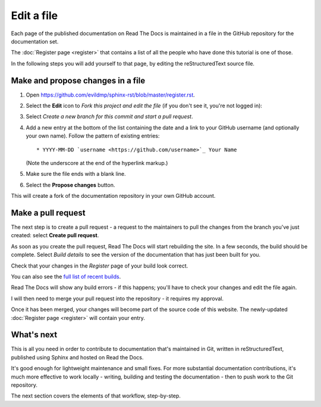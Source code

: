 ===========
Edit a file
===========

Each page of the published documentation on Read The Docs is maintained in a
file in the GitHub repository for the documentation set.

The :doc:`Register page <register>` that contains a list of all the people who
have done this tutorial is one of those.

In the following steps you will add yourself to that page, by editing the
reStructuredText source file.


.. _make-propose-changes:

Make and propose changes in a file
==================================

#. Open https://github.com/evildmp/sphinx-rst/blob/master/register.rst.
#. Select the **Edit** icon to *Fork this project and edit the file* (if you
   don't see it, you're not logged in):

   .. image:: images/edit-file.png
      :alt: Fork this project and edit this file

#. Select *Create a new branch for this commit and start a pull request*.
#. Add a new entry at the bottom of the list containing the date and a link to
   your GitHub username (and optionally your own name). Follow the pattern of
   existing entries::

       * YYYY-MM-DD `username <https://github.com/username>`_ Your Name

   (Note the underscore at the end of the hyperlink markup.)

#. Make sure the file ends with a blank line.
#. Select the **Propose changes** button.

This will create a fork of the documentation repository in your own GitHub
account.


Make a pull request
===================

The next step is to create a pull request - a request to the maintainers to pull
the changes from the branch you've just created: select **Create pull request**.

As soon as you create the pull request, Read The Docs will start rebuilding the
site. In a few seconds, the build should be complete. Select *Build details* to see the version of the documentation that has just been built for you.

.. image:: images/build.png
   :alt: Build details

Check that your changes in the *Register* page of your build look correct.

You can also see the `full list of recent builds
<https://readthedocs.org/projects/get-started-with-sphinx-and-rst/builds/>`_.

Read The Docs will show any build errors - if this happens; you'll have to
check your changes and edit the file again.

I will then need to merge your pull request into the repository - it
requires my approval.

Once it has been merged, your changes will become part of the source code of this
website. The newly-updated :doc:`Register page <register>` will contain your
entry.


What's next
===========

This is all you need in order to contribute to documentation that's maintained
in Git, written in reStructuredText, published using Sphinx and hosted on Read
the Docs.

It's good enough for lightweight maintenance and small fixes. For more
substantial documentation contributions, it's much more effective to work
locally - writing, building and testing the documentation - then to push work
to the Git repository.

The next section covers the elements of that workflow, step-by-step.
